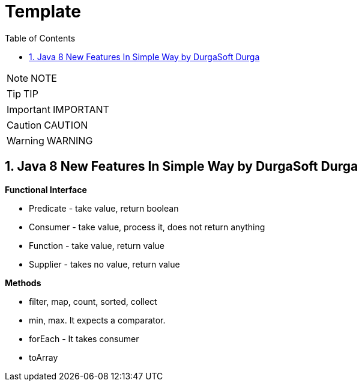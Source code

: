 = Template
:toc: left
:toclevels: 5
:sectnums:
:sectnumlevels: 5

NOTE: NOTE

TIP: TIP

IMPORTANT: IMPORTANT

CAUTION: CAUTION

WARNING: WARNING

== Java 8 New Features In Simple Way by DurgaSoft Durga

*Functional Interface*

* Predicate - take value, return boolean
* Consumer - take value, process it, does not return anything
* Function - take value, return value
* Supplier - takes no value, return value

*Methods*

* filter, map, count, sorted, collect
* min, max. It expects a comparator.
* forEach - It takes consumer
* toArray




